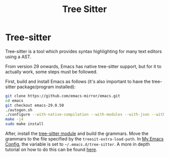 :PROPERTIES:
:ID:       8caeb8e8-ca8f-4b32-9e30-76650894df84
:END:
#+title: Tree Sitter

* Tree-sitter
Tree-sitter is a tool which provides syntax highlighting for many text editors using a AST.

From version 29 onwards, Emacs has native tree-sitter support, but for it to actually work, some steps must be followed.

First, build and install Emacs as follows (it's also important to have the tree-sitter package/program installed):
#+begin_src bash
  git clone https://github.com/emacs-mirror/emacs.git
  cd emacs
  git checkout emacs-29.0.50
  ./autogen.sh
  ./configure --with-native-compilation --with-modules --with-json --with-cairo --with-tree-sitter
  make -j4
  sudo make install
#+end_src

After, install the [[https://github.com/casouri/tree-sitter-module/][tree-sitter module]] and build the grammars. Move the grammars to the file specified by the ~treesit-extra-load-path~. In [[id:b06bfbc8-1484-4818-b89c-30bb6ef8be1b][My Emacs Config]], the variable is set to ~~/.emacs.d/tree-sitter~.
A more in depth tutorial on how to do this can be found [[https://blog.markhepburn.com/posts/experimenting-with-the-built-in-treesitter-support-in-emacs/][here]].
